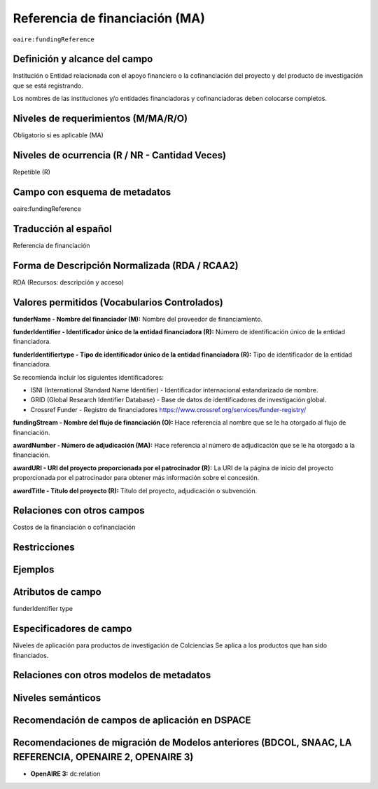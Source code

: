 .. _aire:fundingReference:

Referencia de financiación (MA)
===============================

``oaire:fundingReference``

Definición y alcance del campo
------------------------------
Institución o Entidad relacionada con el apoyo financiero o la cofinanciación del proyecto y del producto de investigación que se está registrando.  

Los nombres de las instituciones y/o entidades financiadoras y cofinanciadoras deben colocarse completos.

Niveles de requerimientos (M/MA/R/O)
------------------------------------
Obligatorio si es aplicable (MA)

Niveles de ocurrencia (R / NR -  Cantidad Veces)
------------------------------------------------
Repetible (R)

Campo con esquema de metadatos
------------------------------
oaire:fundingReference

Traducción al español
----------------------
Referencia de financiación

Forma de Descripción Normalizada (RDA / RCAA2)
----------------------------------------------
RDA (Recursos: descripción y acceso)

Valores permitidos (Vocabularios Controlados)
---------------------------------------------
**funderName - Nombre del financiador (M):** Nombre del proveedor de financiamiento.

**funderIdentifier - Identificador único de la entidad financiadora (R):** Número de identificación único de la entidad financiadora. 

**funderIdentifiertype - Tipo de identificador único de la entidad financiadora (R):** Tipo de identificador de la entidad financiadora. 

Se recomienda incluir los siguientes identificadores:

- ISNI (International Standard Name Identifier) - Identificador internacional estandarizado de nombre.

- GRID (Global Research Identifier Database) - Base de datos de identificadores de investigación global.

- Crossref Funder - Registro de financiadores https://www.crossref.org/services/funder-registry/

**fundingStream - Nombre del flujo de financiación (O):** Hace referencia al nombre que se le ha otorgado al flujo de financiación.

**awardNumber - Número de adjudicación (MA):** Hace referencia al número de adjudicación que se le ha otorgado a la financiación.

**awardURI - URI del proyecto proporcionada por el patrocinador (R):** La URI de la página de inicio del proyecto proporcionada por el patrocinador para obtener más información sobre el concesión. 

**awardTitle - Título del proyecto (R):** Título del proyecto, adjudicación o subvención.

Relaciones con otros campos
---------------------------
Costos de la financiación o cofinanciación 

Restricciones
-------------

Ejemplos
--------

.. code-block:: xml
   :linenos:

   <oaire:fundingReferences>
    <oaire:fundingReference>
     <oaire:funderName>European Commission</datacite:funderName>
     <oaire:funderIdentifier funderIdentifierType="Crossref Funder ID">http://doi.org/10.13039/100010661</oaire:funderIdentifier>
     <oaire:fundingStream>Horizon 2020 Framework Programme</oaire:fundingStream>
     <oaire:awardNumber awardURI="http://cordis.europa.eu/project/rcn/194062_en.html">643410</oaire:awardNumber>
     <oaire:awardTitle>Open Access Infrastructure for Research in Europe 2020</oaire:awardTitle>
    </oaire:fundingReference>
   </oaire:fundingReferences>

.. _Crossref Funder Registry: http://fundref.org/services/funder-registry

..

Atributos de campo 
------------------
funderIdentifier type

Especificadores de campo
------------------------
Niveles de aplicación para productos de investigación de Colciencias
Se aplica a los productos que han sido financiados. 

Relaciones con otros modelos de metadatos
-----------------------------------------

Niveles semánticos
------------------

Recomendación de campos de aplicación en DSPACE
-----------------------------------------------

Recomendaciones de migración de Modelos anteriores (BDCOL, SNAAC, LA REFERENCIA, OPENAIRE 2, OPENAIRE 3)
--------------------------------------------------------------------------------------------------------

- **OpenAIRE 3:** dc:relation